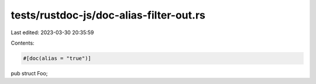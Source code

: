 tests/rustdoc-js/doc-alias-filter-out.rs
========================================

Last edited: 2023-03-30 20:35:59

Contents:

.. code-block:: rs

    #[doc(alias = "true")]
pub struct Foo;


